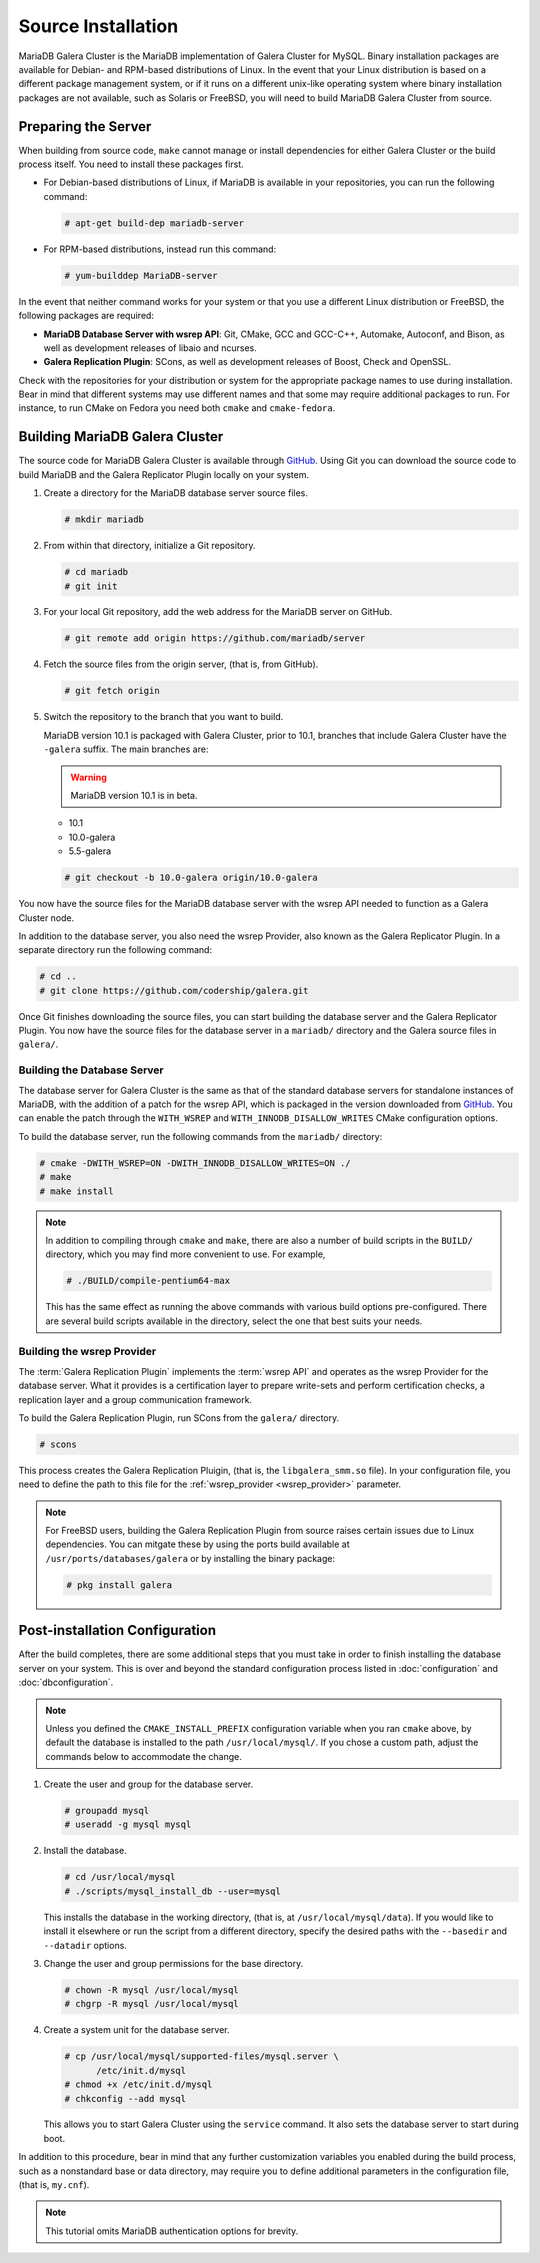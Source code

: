 =========================================
Source Installation
=========================================
.. _'MariaDB-Source Installation':

MariaDB Galera Cluster is the MariaDB implementation of Galera Cluster for MySQL.  Binary installation packages are available for Debian- and RPM-based distributions of Linux.  In the event that your Linux distribution is based on a different package management system, or if it runs on a different unix-like operating system where binary installation packages are not available, such as Solaris or FreeBSD, you will need to build MariaDB Galera Cluster from source.


.. seealso:: In the event that you built MariaDB Galera Cluster over an existing standalone instance of MariaDB, there are some additional steps that you need to take in order to update your system to the new database server.  For more information, see :doc:`migration`.




---------------------------------
Preparing the Server
---------------------------------
.. _`installmariadb-prep-server`:

When building from source code, ``make`` cannot manage or install dependencies for either Galera Cluster or the build process itself.  You need to install these packages first.

- For Debian-based distributions of Linux, if MariaDB is available in your repositories, you can run the following command:

  .. code-block:: console

     # apt-get build-dep mariadb-server

- For RPM-based distributions, instead run this command:

  .. code-block:: console

     # yum-builddep MariaDB-server

In the event that neither command works for your system or that you use a different Linux distribution or FreeBSD, the following packages are required:

- **MariaDB Database Server with wsrep API**: Git, CMake, GCC and GCC-C++, Automake, Autoconf, and Bison, as well as development releases of libaio and ncurses.

- **Galera Replication Plugin**: SCons, as well as development releases of Boost, Check and OpenSSL.

Check with the repositories for your distribution or system for the appropriate package names to use during installation.  Bear in mind that different systems may use different names and that some may require additional packages to run.  For instance, to run CMake on Fedora you need both ``cmake`` and ``cmake-fedora``.  

     
-----------------------------------------
Building MariaDB Galera Cluster
-----------------------------------------
.. _`build-galera-mariadb`:

The source code for MariaDB Galera Cluster is available through `GitHub <https://github.com>`_. Using Git you can download the source code to build MariaDB and the Galera Replicator Plugin locally on your system.

#. Create a directory for the MariaDB database server source files.

   .. code-block:: console

      # mkdir mariadb

#. From within that directory, initialize a Git repository.

   .. code-block:: console

      # cd mariadb
      # git init

#. For your local Git repository, add the web address for the MariaDB server on GitHub.

   .. code-block:: console

      # git remote add origin https://github.com/mariadb/server

#. Fetch the source files from the origin server, (that is, from GitHub).

   .. code-block:: console

      # git fetch origin
      
#. Switch the repository to the branch that you want to build.


   MariaDB version 10.1 is packaged with Galera Cluster, prior to 10.1, branches that include Galera Cluster have the ``-galera`` suffix.  The main branches are:

   .. warning:: MariaDB version 10.1 is in beta.
   
   - 10.1
   - 10.0-galera
   - 5.5-galera

   .. code-block:: console

      # git checkout -b 10.0-galera origin/10.0-galera

     
You now have the source files for the MariaDB database server with the wsrep API needed to function as a Galera Cluster node.

In addition to the database server, you also need the wsrep Provider, also known as the Galera Replicator Plugin.  In a separate directory run the following command:
     
.. code-block:: console
		
   # cd ..
   # git clone https://github.com/codership/galera.git

Once Git finishes downloading the source files, you can start building the database server and the Galera Replicator Plugin.  You now have the source files for the database server in a ``mariadb/`` directory and the Galera source files in ``galera/``.

^^^^^^^^^^^^^^^^^^^^^^^^^^^^^
Building the Database Server
^^^^^^^^^^^^^^^^^^^^^^^^^^^^^
.. _`build-mariadb`:

The database server for Galera Cluster is the same as that of the standard database servers for  standalone instances of MariaDB, with the addition of a patch for the wsrep API, which is packaged in the version downloaded from `GitHub <https://github.com>`_.  You can enable the patch through the ``WITH_WSREP`` and ``WITH_INNODB_DISALLOW_WRITES`` CMake configuration options.

To build the database server, run the following commands from the ``mariadb/`` directory:

.. code-block:: console

   # cmake -DWITH_WSREP=ON -DWITH_INNODB_DISALLOW_WRITES=ON ./
   # make
   # make install


.. note:: In addition to compiling through ``cmake`` and ``make``, there are also a number of build scripts in the ``BUILD/`` directory, which you may find more convenient to use.  For example, 

	  .. code-block:: console

	     # ./BUILD/compile-pentium64-max

	  This has the same effect as running the above commands with various build options pre-configured.  There are several build scripts available in the directory, select the one that best suits your needs.

^^^^^^^^^^^^^^^^^^^^^^^^^^^^
Building the wsrep Provider
^^^^^^^^^^^^^^^^^^^^^^^^^^^^
.. _`build-mariadb-galera`:

The :term:`Galera Replication Plugin` implements the :term:`wsrep API` and operates as the wsrep Provider for the database server.  What it provides is a certification layer to prepare write-sets and perform certification checks, a replication layer and a group communication framework.  

To build the Galera Replication Plugin, run SCons from the ``galera/`` directory.

.. code-block:: console

   # scons

This process creates the Galera Replication Pluigin, (that is, the ``libgalera_smm.so`` file).  In your configuration file, you need to define the path to this file for the :ref:`wsrep_provider <wsrep_provider>` parameter.

.. note:: For FreeBSD users, building the Galera Replication Plugin from source raises certain issues due to Linux dependencies.  You can mitgate these by using the ports build available at ``/usr/ports/databases/galera`` or by installing the binary package:

	  .. code-block:: console

	     # pkg install galera
	  
--------------------------------
Post-installation Configuration
--------------------------------
.. _`installmariadb-postinstall`:

After the build completes, there are some additional steps that you must take in order to finish installing the database server on your system.  This is over and beyond the standard configuration process listed in :doc:`configuration` and :doc:`dbconfiguration`.

.. note:: Unless you defined the ``CMAKE_INSTALL_PREFIX`` configuration variable when you ran ``cmake`` above, by default the database is installed to the path ``/usr/local/mysql/``.  If you chose a custom path, adjust the commands below to accommodate the change.

#. Create the user and group for the database server.

   .. code-block:: console

      # groupadd mysql
      # useradd -g mysql mysql

#. Install the database.

   .. code-block:: console

      # cd /usr/local/mysql
      # ./scripts/mysql_install_db --user=mysql

   This installs the database in the working directory, (that is, at ``/usr/local/mysql/data``).  If you would like to install it elsewhere or run the script from a different directory, specify the desired paths with the ``--basedir`` and ``--datadir`` options.

#. Change the user and group permissions for the base directory.

   .. code-block:: console

      # chown -R mysql /usr/local/mysql
      # chgrp -R mysql /usr/local/mysql
      
#. Create a system unit for the database server.

   .. code-block:: console

      # cp /usr/local/mysql/supported-files/mysql.server \
            /etc/init.d/mysql
      # chmod +x /etc/init.d/mysql
      # chkconfig --add mysql

   This allows you to start Galera Cluster using the ``service`` command.  It also sets the database server to start during boot.


In addition to this procedure, bear in mind that any further customization variables you enabled during the build process, such as a nonstandard base or data directory, may require you to define additional parameters in the configuration file, (that is, ``my.cnf``).


.. note:: This tutorial omits MariaDB authentication options for brevity.
